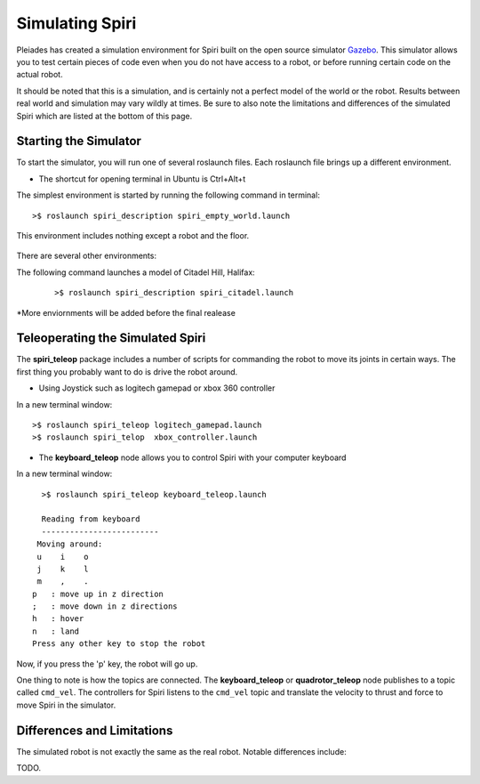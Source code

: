 Simulating Spiri
====================

Pleiades has created a simulation environment for Spiri built on
the open source simulator `Gazebo <http://gazebosim.org>`_. This simulator
allows you to test certain pieces of code even when you do not have access to
a robot, or before running certain code on the actual robot.

It should be noted that this is a simulation, and is certainly not a perfect
model of the world or the robot. Results between real world and simulation may
vary wildly at times. Be sure to also note the limitations and differences
of the simulated Spiri which are listed at the bottom of this page.

Starting the Simulator
----------------------

To start the simulator, you will run one of several roslaunch files. Each roslaunch file
brings up a different environment. 

* The shortcut for opening terminal in Ubuntu is Ctrl+Alt+t

The simplest environment is started by running the following command in terminal:

::

    >$ roslaunch spiri_description spiri_empty_world.launch

This environment includes nothing except a robot and the floor.

.. figure:: images/gazebo-simulation-launch.png
   :width: 100%
   :align: center
   :figclass: align-centered
   

There are several other environments:

The following command launches a model of Citadel Hill, Halifax:

 ::
 
    >$ roslaunch spiri_description spiri_citadel.launch
 
 

.. figure:: images/gazebo-simulation-launch-citadel.png
   :width: 100%
   :align: center
   :figclass: align-centered
   
*More enviornments will be added before the final realease

Teleoperating the Simulated Spiri
---------------------------------

The **spiri_teleop** package includes a number of scripts for commanding the robot
to move its joints in certain ways. The first thing you probably want to do is
drive the robot around. 

* Using Joystick such as logitech gamepad or xbox 360 controller

In a new terminal window:
::

    >$ roslaunch spiri_teleop logitech_gamepad.launch
    >$ roslaunch spiri_telop  xbox_controller.launch

* The **keyboard_teleop** node allows you to control Spiri with your computer keyboard

In a new terminal window:
::

    >$ roslaunch spiri_teleop keyboard_teleop.launch
    
    Reading from keyboard
    -------------------------
   Moving around:
   u    i    o
   j    k    l
   m    ,    .
  p   : move up in z direction
  ;   : move down in z directions
  h   : hover
  n   : land
  Press any other key to stop the robot

Now, if you press the 'p' key, the robot will go up.

One thing to note is how the topics are connected.
The **keyboard_teleop** or **quadrotor_teleop**
node publishes to a topic called ``cmd_vel``. The controllers for Spiri listens to the ``cmd_vel`` topic and translate the velocity to thrust and force to move Spiri in the simulator.


Differences and Limitations
---------------------------

The simulated robot is not exactly the same as the real robot. Notable differences
include:

TODO.




